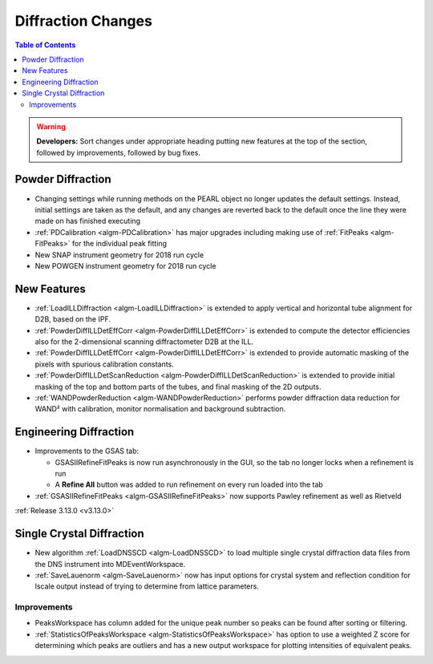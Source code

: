 ===================
Diffraction Changes
===================

.. contents:: Table of Contents
   :local:

.. warning:: **Developers:** Sort changes under appropriate heading
    putting new features at the top of the section, followed by
    improvements, followed by bug fixes.

Powder Diffraction
------------------

- Changing settings while running methods on the PEARL object no
  longer updates the default settings. Instead, initial settings are
  taken as the default, and any changes are reverted back to the
  default once the line they were made on has finished executing
- :ref:`PDCalibration <algm-PDCalibration>` has major upgrades including making use of :ref:`FitPeaks <algm-FitPeaks>` for the individual peak fitting

- New SNAP instrument geometry for 2018 run cycle

- New POWGEN instrument geometry for 2018 run cycle

New Features
------------

- :ref:`LoadILLDiffraction <algm-LoadILLDiffraction>` is extended to apply vertical and horizontal tube alignment for D2B, based on the IPF.
- :ref:`PowderDiffILLDetEffCorr <algm-PowderDiffILLDetEffCorr>` is extended to compute the detector efficiencies also for the 2-dimensional scanning diffractometer D2B at the ILL.
- :ref:`PowderDiffILLDetEffCorr <algm-PowderDiffILLDetEffCorr>` is extended to provide automatic masking of the pixels with spurious calibration constants.
- :ref:`PowderDiffILLDetScanReduction <algm-PowderDiffILLDetScanReduction>` is extended to provide initial masking of the top and bottom parts of the tubes, and final masking of the 2D outputs.
- :ref:`WANDPowderReduction <algm-WANDPowderReduction>` performs powder diffraction data reduction for WAND² with calibration, monitor normalisation and background subtraction.

Engineering Diffraction
-----------------------

- Improvements to the GSAS tab:

  - GSASIIRefineFitPeaks is now run asynchronously in the GUI, so the
    tab no longer locks when a refinement is run
  - A **Refine All** button was added to run refinement on every run
    loaded into the tab

- :ref:`GSASIIRefineFitPeaks <algm-GSASIIRefineFitPeaks>` now supports Pawley refinement as well as Rietveld


:ref:`Release 3.13.0 <v3.13.0>`

Single Crystal Diffraction
--------------------------


- New algorithm :ref:`LoadDNSSCD <algm-LoadDNSSCD>` to load multiple single crystal diffraction data files from the DNS instrument into MDEventWorkspace.

- :ref:`SaveLauenorm <algm-SaveLauenorm>` now has input options for crystal system and reflection condition for lscale output instead of trying to determine from lattice parameters.

Improvements
############

- PeaksWorkspace has column added for the unique peak number so peaks can be found after sorting or filtering.

- :ref:`StatisticsOfPeaksWorkspace <algm-StatisticsOfPeaksWorkspace>` has option to use a weighted Z score for determining which peaks are outliers and has a new output workspace for plotting intensities of equivalent peaks.
